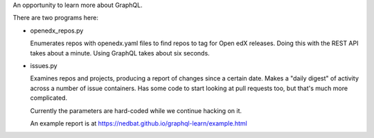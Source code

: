 An opportunity to learn more about GraphQL.

There are two programs here:

- openedx_repos.py

  Enumerates repos with openedx.yaml files to find repos to tag for Open edX
  releases.  Doing this with the REST API takes about a minute. Using GraphQL
  takes about six seconds.

- issues.py

  Examines repos and projects, producing a report of changes since a certain
  date.  Makes a "daily digest" of activity across a number of issue
  containers.  Has some code to start looking at pull requests too, but that's
  much more complicated.

  Currently the parameters are hard-coded while we continue hacking on it.

  An example report is at https://nedbat.github.io/graphql-learn/example.html
